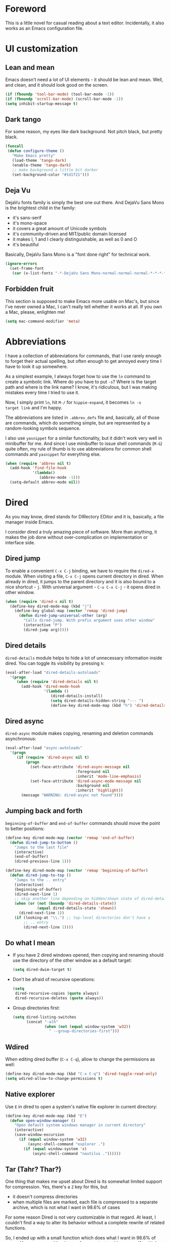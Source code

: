 #+AUTHOR: Sergei Nosov
#+EMAIL: sergei.nosov@gmail.com

* Foreword

This is a little novel for casual reading about a text editor. Incidentally, it
also works as an Emacs configuration file.

* Contents                                                   :noexport:TOC_1:
 - [[#foreword][Foreword]]
 - [[#ui-customization][UI customization]]
 - [[#abbreviations][Abbreviations]]
 - [[#dired][Dired]]
 - [[#better-buffer-names][Better buffer names]]
 - [[#a-student-has-become-a-pupil][A student has become a pupil]]
 - [[#spelling-fly][Spelling fly]]
 - [[#string-edit][String edit]]
 - [[#images-in-the-same-directory][Images in the same directory]]
 - [[#parenthesis-for-dummies][Parenthesis for Dummies]]
 - [[#programming-languages][Programming languages]]
 - [[#magit][Magit]]
 - [[#i-do][I do]]
 - [[#consult-an-authority][Consult an authority]]
 - [[#window-management][Window management]]
 - [[#field-applications][Field applications]]
 - [[#unstructured-configuration][Unstructured configuration]]

* UI customization
** Lean and mean

Emacs doesn't need a lot of UI elements - it should be lean and mean. Well, and
clean, and it should look good on the screen.

#+BEGIN_SRC emacs-lisp
  (if (fboundp 'tool-bar-mode) (tool-bar-mode -1))
  (if (fboundp 'scroll-bar-mode) (scroll-bar-mode -1))
  (setq inhibit-startup-message t)
#+END_SRC

** Dark tango

For some reason, my eyes like dark background. Not pitch black, but pretty
black.

#+BEGIN_SRC emacs-lisp
  (funcall
   (defun configure-theme ()
     "Make Emacs pretty"
     (load-theme 'tango-dark)
     (enable-theme 'tango-dark)
     ;; make background a little bit darker
     (set-background-color "#1d1f21")))
#+END_SRC

** Deja Vu

DejaVu fonts family is simply the best one out there. And DejaVu Sans Mono is
the brightest child in the family:

- it's sans-serif
- it's mono-space
- it covers a great amount of Unicode symbols
- it's community-driven and MIT/public domain licensed
- it makes l, 1 and I clearly distinguishable, as well as 0 and O
- it's beautiful

Basically, DejaVu Sans Mono is a "font done right" for technical work.

#+BEGIN_SRC emacs-lisp
  (ignore-errors
    (set-frame-font
     (car (x-list-fonts "-*-DejaVu Sans Mono-normal-normal-normal-*-*-*-*-*-*-*-iso10646-1"))))
#+END_SRC

** Forbidden fruit

This section is supposed to make Emacs more usable on Mac's, but since I've
never owned a Mac, I can't really tell whether it works at all. If you own a
Mac, please, enlighten me!

#+BEGIN_SRC emacs-lisp
  (setq mac-command-modifier 'meta)
#+END_SRC

* Abbreviations

I have a collection of abbreviations for commands, that I use rarely enough to
forget their actual spelling, but often enough to get annoyed every time I have
to look it up somewhere.

As a simplest example, I always forget how to use the =ln= command to create a
symbolic link. Where do you have to put =-s=? Where is the target path and where
is the link name? I know, it's ridiculous, but I was making mistakes every time
I tried to use it.

Now, I simply print =ln=, hit =M-/= for =hippie-expand=, it becomes =ln -s
target link= and I'm happy.

The abbreviations are listed in =.abbrev_defs= file and, basically, all of those
are commands, which do something simple, but are represented by a random-looking
symbols sequence.

I also use =yasnippet= for a similar functionality, but it didn't work very well
in minibuffer for me. And since I use minibuffer to issue shell commands (=M-&=)
quite often, my rule of thumb is to use abbreviations for common shell commands
and =yasnippet= for everything else.

#+BEGIN_SRC emacs-lisp
  (when (require 'abbrev nil t)
    (add-hook 'find-file-hook
              '(lambda()
                 (abbrev-mode -1)))
    (setq-default abbrev-mode nil))
#+END_SRC

* Dired

As you may know, dired stands for DIRectory EDitor and it is, basically, a file
manager inside Emacs.

I consider dired a truly amazing piece of software. More than anything, it makes
the job done without over-complication on implementation or interface side.

** Dired jump
To enable a convenient =C-x C-j= binding, we have to require the =dired-x=
module. When visiting a file, =C-x C-j= opens current directory in dired. When
already in dired, it jumps to the parent directory and it is also bound to a
nice shortcut - =j=. With universal argument - =C-u C-x C-j= - it opens dired in
other window.

#+BEGIN_SRC emacs-lisp
  (when (require 'dired-x nil t)
    (define-key dired-mode-map (kbd "j")
      (define-key global-map (vector 'remap 'dired-jump)
        (defun dired-jump-universal-other (arg)
          "Calls dired-jump. With prefix argument uses other window"
          (interactive "P")
          (dired-jump arg)))))
#+END_SRC

** Dired details
=dired-details= module helps to hide a lot of unnecessary information inside
dired. You can toggle its visibility by pressing =h=:

#+BEGIN_SRC emacs-lisp
  (eval-after-load "dired-details-autoloads"
    '(progn
       (when (require 'dired-details nil t)
         (add-hook 'dired-mode-hook
                   '(lambda ()
                      (dired-details-install)
                      (setq dired-details-hidden-string "--- ")
                      (define-key dired-mode-map (kbd "h") 'dired-details-toggle))))))
#+END_SRC

** Dired async
=dired-async= module makes copying, renaming and deletion commands asynchronous:

#+BEGIN_SRC emacs-lisp
  (eval-after-load "async-autoloads"
    '(progn
       (if (require 'dired-async nil t)
           (progn
             (set-face-attribute 'dired-async-message nil
                                 :foreground nil
                                 :inherit 'mode-line-emphasis)
             (set-face-attribute 'dired-async-mode-message nil
                                 :background nil
                                 :inherit 'highlight))
         (message "WARNING: dired-async not found"))))
#+END_SRC

** Jumping back and forth
=beginning-of-buffer= and =end-of-buffer= commands should move the point to
better positions:

#+BEGIN_SRC emacs-lisp
  (define-key dired-mode-map (vector 'remap 'end-of-buffer)
    (defun dired-jump-to-bottom ()
      "Jumps to the last file"
      (interactive)
      (end-of-buffer)
      (dired-previous-line 1)))

  (define-key dired-mode-map (vector 'remap 'beginning-of-buffer)
    (defun dired-jump-to-top ()
      "Jumps to the .. entry"
      (interactive)
      (beginning-of-buffer)
      (dired-next-line 1)
      ;; skip another line depending on hidden/shown state of dired-details
      (when (or (not (boundp 'dired-details-state))
                (equal dired-details-state 'shown))
        (dired-next-line 1))
      (if (looking-at "\\.") ;; top-level directories don't have a
          ;; .. entry
          (dired-next-line 1))))
#+END_SRC

** Do what I mean

- If you have 2 dired windows opened, then copying and renaming should use the
  directory of the other window as a default target:

  #+BEGIN_SRC emacs-lisp
    (setq dired-dwim-target t)
  #+END_SRC

- Don't be afraid of recursive operations:

  #+BEGIN_SRC emacs-lisp
    (setq
     dired-recursive-copies (quote always)
     dired-recursive-deletes (quote always))
  #+END_SRC

- Group directories first:

  #+BEGIN_SRC emacs-lisp
    (setq dired-listing-switches
          (concat "-alh"
                  (when (not (equal window-system 'w32))
                    " --group-directories-first")))
  #+END_SRC

** Wdired

When editing dired buffer (=C-x C-q=), allow to change the permissions as well:

#+BEGIN_SRC emacs-lisp
  (define-key dired-mode-map (kbd "C-x C-q") 'dired-toggle-read-only)
  (setq wdired-allow-to-change-permissions t)
#+END_SRC

** Native explorer

Use =E= in dired to open a system's native file explorer in current directory:

#+BEGIN_SRC emacs-lisp
  (define-key dired-mode-map (kbd "E")
    (defun open-window-manager ()
      "Open default system windows manager in current directory"
      (interactive)
      (save-window-excursion
        (if (equal window-system 'w32)
            (async-shell-command "explorer .")
          (if (equal window-system 'x)
              (async-shell-command "nautilus ."))))))
#+END_SRC

** Tar (Tahr? Thar?)

One thing that makes me upset about Dired is its somewhat limited support for
compression. Yes, there's a =Z= key for this, but

- it doesn't compress directories
- when multiple files are marked, each file is compressed to a separate archive,
  which is not what I want in 98.6% of cases

For some reason Dired is not very customizable in that regard. At least, I
couldn't find a way to alter its behavior without a complete rewrite of related
functions.

So, I ended up with a small function which does what I want in 98.6% of cases.
You press =z=, and it asks you for an output archive name. If multiple files are
marked at the moment, it will compress those into a single archive. And,
surprisingly, it works for directories, too!

If I want to untar an archive, I simply use =&= which suggests untaring as a
first guess.

#+BEGIN_SRC emacs-lisp
  (define-key dired-mode-map (kbd "z")
    (defun dired-tar-marked-files ()
      "Ask a name for a .tar.gz archive and compress the marked
  files into it. If no files are marked or a numeric prefix arg is
  given, the next ARG files are used. Just C-u means the current
  file. The prompt mentions the file(s) or the marker, as
  appropriate."
      (interactive)
      (let* ((files (dired-get-marked-files t current-prefix-arg))
             (out-name (concat
                        (if (equal (length files) 1)
                            (file-name-nondirectory (car files))
                          (file-name-base (directory-file-name (expand-file-name default-directory))))
                        ".tar.gz")))
        (async-shell-command (concat
                              "tar -czvf "
                              (dired-mark-pop-up
                               nil 'shell files
                               'read-shell-command
                               (format "Output file name for 'tar -czvf' on %s: "
                                       (dired-mark-prompt current-prefix-arg files))
                               out-name nil)
                              " "
                              (mapconcat 'identity files " "))))))
#+END_SRC
* Better buffer names

** Default uniquification

If you open several files with the same name, then a good way to distinguish
between those is to prepend parent directory names to file names. If the names
still conflict, you can add another parent directory levels, until the clash is
resolved

#+BEGIN_SRC emacs-lisp
  (when (require 'uniquify nil t)
    (setq uniquify-buffer-name-style 'forward))
#+END_SRC

** Append tramp host

For remote files, opened with TRAMP, it makes sense to append the hostname to
the buffer name.

#+BEGIN_SRC emacs-lisp
  (when (require 'tramp nil t)
    (defun append-tramp-host ()
      "Appends host name to the current buffer name for remote
  files"
      (interactive)
      (when (tramp-tramp-file-p default-directory)
        (rename-buffer
         (concat
          (replace-regexp-in-string " <.*>$" "" (or (uniquify-buffer-base-name) (buffer-name)))
          " <"
          (tramp-file-name-host
           (tramp-dissect-file-name default-directory)) ">")
         t)))

    (add-hook 'find-file-hook 'append-tramp-host)
    (add-hook 'dired-mode-hook 'append-tramp-host))
#+END_SRC

** Rename buffer

In case you have a better name for a buffer, you can always rename it by
pressing =C-x C-r=.

#+BEGIN_SRC emacs-lisp
  (global-set-key (kbd "\C-x\C-r") 'rename-buffer)
#+END_SRC

* A student has become a pupil

There's a couple of alternatives to the built-in functions of Emacs, that try to
be smarter about what they do, while closely maintaining the original intent and
implementation.

** Searching

If you select a region, that entirely lies on a single line, then incremental
searching (=C-s= and =C-r=) will use it as an initial value and make a first
jump. The common way I use it is:

- mark a word or a longer unit with =er/expand-region= (=C-==)
- press =C-s= or =C-r= to jump to the next or previous occurrence

#+BEGIN_SRC emacs-lisp
  (defmacro smart-isearch (direction)
    `(defun ,(intern (format "smart-isearch-%s" direction)) (&optional regexp-p no-recursive-edit)
       "If region is active and non empty, use it for searching and
    make first jump. Otherwise, behave like original function."
       (interactive "P\np")
       (let ((smart-p (and
                       (region-active-p)
                       (< (region-beginning) (region-end))
                       (= (- (line-number-at-pos (region-end))
                             (line-number-at-pos (region-beginning))) 0)
                       )))
         (when smart-p
           (kill-ring-save (region-beginning) (region-end)))

         (,(intern (format "isearch-%s" direction)) regexp-p no-recursive-edit)

         (when smart-p
           (isearch-yank-kill)
           (,(intern (format "isearch-repeat-%s" direction)))))))
  (define-key global-map [remap isearch-forward]  (smart-isearch forward))
  (define-key global-map [remap isearch-backward] (smart-isearch backward))
#+END_SRC

Similarly, =occur= (=M-s o=) will use the selected region, if any, without
prompting. By the way, you can press =M-s o= during incremental search to
call =occur= for the current search string.

#+BEGIN_SRC emacs-lisp
  (define-key global-map [remap occur]
    (defun smart-occur (arg)
      (interactive "P")
      (if (region-active-p)
          (occur (buffer-substring-no-properties (region-beginning) (region-end)) arg)
        (call-interactively 'occur))))
#+END_SRC

I got used to the convention of =C-x C-q= being a toggle between writable and
read-only buffer states. It's better for occur mode to follow this convention.

#+BEGIN_SRC emacs-lisp
  (define-key occur-mode-map "\C-x\C-q" 'occur-edit-mode)
  (define-key occur-edit-mode-map "\C-x\C-q" 'occur-cease-edit)
#+END_SRC

** Beginning of line

When jumping to the beginning of line, more often than not you actually want to
jump to the first non-whitespace character. So, the default behavior of
=beginning-of-line= (=C-a=) is remapped to =back-to-indentation=. In case you
actually wanted to go to the very beginning of the line, you should hit =C-a=
one more time.

#+BEGIN_SRC emacs-lisp
  (define-key global-map [remap move-beginning-of-line]
    (defun smart-beginning-of-line ()
      "Move point to first non-whitespace character or beginning-of-line.

    Move point to the first non-whitespace character on this line.
    If point was already at that position, move point to beginning of line."
      (interactive)
      (let ((oldpos (point)))
        (back-to-indentation)
        (and (= oldpos (point))
             (beginning-of-line)))))
#+END_SRC

** Free advice

It is so natural and convenient for the just yanked region to be properly
indented, that I got used to this functionality even before I turned it on. On
the rare occasions you can use universal argument to suppress auto indentation.

#+BEGIN_SRC emacs-lisp
  (defadvice insert-for-yank-1 (after indent-region activate)
    "Indent yanked region in certain modes, C-u prefix to disable"
    (if (and (not current-prefix-arg)
             (member major-mode '(sh-mode
                                  emacs-lisp-mode lisp-mode
                                  c-mode c++-mode objc-mode d-mode java-mode cuda-mode
                                  LaTeX-mode TeX-mode
                                  xml-mode html-mode css-mode)))
        (indent-region (region-beginning) (region-end) nil)))
#+END_SRC

* Spelling fly

Can't tell it for sure, but I suspect that even the brightest spelling bee
champions hit the wrong button once in a while. So, it's good to have an
automated spell-checking in every text buffer you edit.

It would be an overkill for editing source code, since everybody loves
identifiers like "src", "lhs", "rhs", "ptr", "uniq", "img", "gl", "qq" and a
gazillion of other pretty names. But, for that, we have a =flyspell-prog-mode=
which checks spelling only in strings and comments.

By default, only words under the cursor are checked for correctness. So, if you
want to spell check the whole buffer (or region), hit =C-x M-$=. When the cursor
is under the red-highlighted word, you can press =M-$= to look for alternative
spellings. To go to the next error, hit "C-,". To auto-correct the next word,
hit =C-.=.

I edit texts in both Russian and English and I have to spell-check both of the
languages. To toggle between those dictionaries I use =C-c M-$=. If you want to
toggle (cycle, actually) between (through) other languages, you can customize
the =ispell-common-dictionaries= variable.

#+BEGIN_SRC emacs-lisp
  (when (require 'flyspell nil t)
    (add-hook 'text-mode-hook 'flyspell-mode)
    (add-hook 'prog-mode-hook 'flyspell-prog-mode)

    (defcustom ispell-common-dictionaries
      '("en" "ru")
      "List of dictionaries for common use")

    (setq ispell-dictionary (car ispell-common-dictionaries))

    (define-key flyspell-mode-map (kbd "C-c M-$")
      (defun ispell-next-dictionary()
        "Cycle through dictionaries in `ispell-common-dictionaries'"
        (interactive)
        (let* ((dic ispell-current-dictionary)
               (next (cadr (member dic ispell-common-dictionaries)))
               (change (if next next (car ispell-common-dictionaries))))
          (ispell-change-dictionary change))))

    (define-key flyspell-mode-map (kbd "C-x M-$")
      (defun flyspell-buffer-or-region ()
        (interactive)
        (if (region-active-p)
            (flyspell-region (region-beginning) (region-end))
          (flyspell-buffer)))))
#+END_SRC
* String edit

It is frustratingly difficult to follow special characters and sequences in
strings. Especially, in regular expressions, where you have 2 levels deep
languages hierarchy. This leads to strings, like, =\\\\= (4 backslashes) for
matching a =\= (single backslash).

With string-edit mode you can press =C-c e= to edit a string at point without
escape sequences, breaking one level of nesting.

To finish editing, press =C-c C-c=. To abort, press =C-c C-k=.

#+BEGIN_SRC emacs-lisp
  (eval-after-load "string-edit-autoloads"
    '(progn
       (if (require 'string-edit nil t)
           (progn
             (global-set-key "\C-ce" 'string-edit-at-point)
             (define-key string-edit-mode-map (vector 'remap 'kill-this-buffer) 'string-edit-abort))
         (message "WARNING: string-edit not found"))))
#+END_SRC

As a side note, for the particular case of editing regular expressions, you can
also use the command =M-x re-builder= to interactively construct highly
sophisticated expressions.

* Images in the same directory

When you want to look through the images in a directory, it is convenient to
visit next and previous images with shortcuts - =n= and =p=. This functionality
is built-in since Emacs 24.4, but until I switch, I need special functions for
that. Note, that those functions only traverse images with the same extension as
the current one.

#+BEGIN_SRC emacs-lisp
  (when (require 'image-mode nil t)
    (define-key image-mode-map "n"
      (defun next-image (arg)
        "Visit the next arg'th image in the same directory of the
  same type."
        (interactive "P")
        (unless (and (buffer-file-name) (eq major-mode 'image-mode))
          (error "Not visiting a file in image mode"))
        (let* ((files   (directory-files
                         (file-name-directory (buffer-file-name)) nil
                         (file-name-extension (buffer-file-name)) ))
               (len     (length files))
               (this    (file-name-nondirectory (buffer-file-name)))
               (idx     0)
               (dir     (file-name-directory (buffer-file-name))))
          (dolist (file files)
            (if (not (string= this file))
                (setq idx  (1+ idx))
              (setq idx
                    (mod (+ idx (if arg arg 1)) len))
              (kill-this-buffer) ;; we don't want to have a thousand image
              ;; buffers around
              (find-file (concat dir (elt files idx))))))))

    (define-key image-mode-map "p"
      (defun previous-image (arg)
        "Visit previous image. See `next-image'"
        (interactive "P")
        (next-image (if arg (- arg) -1)))))
#+END_SRC

* Parenthesis for Dummies

I'm kind of ashamed to be the author of =dummyparens= mode. But I tried not to
be one really hard.

The thing is, I wanted a really simple auto-pairing functionality with only 2
requirements:

- after I press =(=, =[=, " or ={= it should behave like if I pressed the key of
  the corresponding closing pair immediately
- if the region is selected, when I press an opening symbol, it should be
  wrapped

Simple as that. Easiest thing in the world. But not only I didn't find a
built-in solution for that, I didn't find a decent solution at all!

The first option was, obviously, =electric-pair=. It's built-in and
lightweight - great. But for some reason it doesn't insert the closing pair if
the following character is non-whitespace. It also doesn't support wrapping.

The next promising candidate was =autopair= supporting both auto-pairing and
wrapping. It was "almost there", but there were 2 reasons why I couldn't live
with it:

- It uses =insert= function to insert symbols and, generally speaking, it is not
  quite correct to do so. Like, for example, =cc-mode= has it's own binding for
  opening parenthesis - =c-electric-paren=, which sometimes indents the current
  line among other things. So, if you're using =autopair=, you're losing this
  behavior.
- And, kind of a follow-up, =autopair= was doing a lot of fancy stuff
  out-of-the-box and I constantly had to fight my way through to make it as
  unobtrusive as possible. And still, I kept encountering corner cases, when it
  tried to be smarter than it should.

Probably, after fighting long enough, I could make =autopair= work as I wanted
it to. But why fight so hard, if I knew I could implement the desired
functionality with much smaller effort?

Before I went on with =dummyparens=, my last try was =smartparens=. The
description was thoughtful and sensible. But when I tried it... The thing
actually puts an overlay on braces, has some notion of state and prints messages
to the echo area - and all of this for a pair of braces.

It was the point when I exclaimed "That does it! I'm writing my own auto-pairing
mode! With blackjack and wrapping!"

The key moments of the mode are:
- It's under 100 lines of code.
- When you press an opening pair key, it issues the exact same command as if the
  mode was off. Then it "presses" the closing pair key (i.e. issues the exact
  same command as if the mode was off)
- If the region is selected - it is wrapped.
- Optionally, it runs a "post-handler" hook, which can be any function you want.
  Personally, I have a single hook, enabled for curly braces (={=). It indents
  the just wrapped region - very convenient for the C-family languages.

I could easily fit these 100 lines of code in the configuration file. But I want
to believe, that I'm not mad. That somebody else might find this functionality
useful as well.

#+BEGIN_SRC emacs-lisp
  (eval-after-load "dummyparens-autoloads"
    '(progn
       (if (require 'dummyparens nil t)
           (global-dummyparens-mode)
         (message "WARNING: dummyparens not found"))))
#+END_SRC

For the opposite functionality - removing parenthesis in pair - I use the
=C-S-h= binding, backed by the =paredit= mode. It has far more features and,
actually, provides a somewhat revolutionary way to edit Abstract Syntax Trees
(AST) directly. But I don't write a lot of Lisp and I even don't write a lot of
HTML. So, I don't have a strong need for that kind of editing power.

#+BEGIN_SRC emacs-lisp
  (eval-after-load "paredit-autoloads"
    '(progn
       (when (require 'paredit nil t)
         (global-set-key (kbd "C-S-h") 'paredit-splice-sexp))))
#+END_SRC

* Programming languages
** Compile

All I really need for programming is =C-c C-c= to issue =compile= command and
being able to jump to the line with the error from the compilation buffer.

The only nifty trick I find particularly useful is to make =compile-command=
variable buffer-local. After that each buffer will remember what compilation
command was issued from it and suggest it on the successive call.

This replaces all the "project management" nonsense for me. It's incredibly
flexible, convenient and simple at the same time. Truly, great stuff.

#+BEGIN_SRC emacs-lisp
  (when (require 'compile nil t)
    (make-variable-buffer-local 'compile-command)

    ;; those patterns are used by dmd compiler
    (setq compilation-error-regexp-alist
          (append '(("^\\(.*?\\)(\\([0-9]+\\)): Warning:" 1 2 nil 1)
                    ("^\\(.*?\\)(\\([0-9]+\\)): Error:" 1 2 nil 2))
                  compilation-error-regexp-alist)))
#+END_SRC

** Python

Probably, the most prominent package for Python development is =elpy=. At least
it was, when I checked last time. It has all the "cool kids" features:
auto-completion, refactoring, documentation access, etc.

Personally, I don't find those features to be a big deal. So, when =elpy=
explicitly refused to work on a remote python script, I removed it without
second thought.

I also don't really need a shell (or REPL), since I'm not used to interpreters.
But if I'm to pick one for Python, it will, obviously, be =ipython=.

#+BEGIN_SRC emacs-lisp
  (when (require 'python nil t)
    (if (executable-find "ipython")
        (setq
         python-shell-interpreter "ipython"
         python-shell-prompt-regexp "In \\[[0-9]+\\]: "
         python-shell-prompt-output-regexp "Out\\[[0-9]+\\]: "))

    (add-hook 'python-mode-hook
              '(lambda ()
                 (define-key python-mode-map (kbd "\C-c\C-c") 'compile)
                 (define-key python-mode-map (kbd "\C-c\C-e") 'python-shell-send-buffer))))
#+END_SRC

** Markdown

In my opinion, =markdown-mode= is somewhat overwhelming in its functionality. It
binds too many combinations to the extent when it starts to feel obtrusive.

If I were to implement a Markdown mode, I would try to mimic it as closely to
=org-mode= as possible. But, apparently, =markdown-mode= authors have another
point of view, so the mode is different in almost everything it does.

So, the only things, that I actually use in this mode is syntax highlighting and
a =markdown-export= function (=C-c C-e=).

#+BEGIN_SRC emacs-lisp
  (eval-after-load "markdown-mode-autoloads"
    '(progn
       (if (require 'markdown-mode nil t)
           (progn
             (setq auto-mode-alist (cons '("\\.md" . markdown-mode) auto-mode-alist))

             (define-key markdown-mode-map (kbd "M-p") nil)
             (define-key markdown-mode-map (kbd "M-n") nil)
             (define-key markdown-mode-map (kbd "\C-c\C-c") nil)
             (define-key markdown-mode-map (kbd "\C-c\C-e") 'markdown-export))
         (message "WARNING: markdown-mode not found"))))
#+END_SRC

** D

The only unusual thing about this mode is that it alters the default syntax
indentation. It lines up the dots in situations, like

#+BEGIN_SRC d
  foreach (file; dirPath.expandTilde()
                        .buildNormalizedPath()
                        .dirEntries(SpanMode.shallow)()
#+END_SRC

There's kind of a funny story around this functionality. Somebody asked a
[[https://stackoverflow.com/questions/25797945/adjusting-alignment-rules-for-ucfs-chains-in-d][question]] on StackOverflow about how you can achieve this. I got interested and
started to dig.

Surprisingly, there was a built-in function for that, called
=c-lineup-cascaded-calls=, so you all you had to do is to put it in the right
place. But where is that place?

Turns out there's a =c-offsets-alist= variable, which contains the indentation
rules in the following format: =(<applicable place> . <rule>)=. Here,
=<applicable place>= stands for a keyword understood by the C indentation
engine, like =statement-cont= (continuation of the statement).

So far, so good. The =statement-cont= keyword worked like a charm. But it didn't
work for the particular case from the question. Apparently, there was some other
keyword for that place and I had to find out what it was.

After a long trial and error session, I found out there's a variable
=c-echo-syntactic-information-p=. One can set it to =t= and on every indentation
call after that, the information about current position will be displayed in the
echo area.

The keyword I was looking for turned out to be =arglist-cont-nonempty=.

But it was only a half of the problem. The =c-lineup-cascaded-calls= function
didn't work in some important cases:

- when function calls didn't have any parenthesis (which are optional in D)
- when calling a function with compile-time parameters, e.g.
  =func!(compiletime)(runtime)=

I posted a dirty rewrite of =c-lineup-cascaded-calls= to the StackOverflow
answer and it went right down to the =d-mode= repository, so I had to enable it
in my setup. Not that I find this indentation strategy particularly useful, but
I don't feel like dropping it after putting so much effort into it.

#+BEGIN_SRC emacs-lisp
  (eval-after-load "d-mode-autoloads"
    '(progn
       (when (require 'd-mode nil t)
         (when (fboundp 'd-lineup-cascaded-calls)
           (add-hook 'd-mode-hook
                     '(lambda ()
                        (add-to-list 'c-offsets-alist '(arglist-cont-nonempty . d-lineup-cascaded-calls))
                        (add-to-list 'c-offsets-alist '(statement-cont . d-lineup-cascaded-calls)))))
         (setq auto-mode-alist
               (append '(("\\.d\\'" . d-mode)
                         ("\\.di\\'" . d-mode))
                       auto-mode-alist)))))
#+END_SRC

** Misc

Nothing special, really.

*** YAML

#+BEGIN_SRC emacs-lisp
  (eval-after-load "yaml-mode-autoloads"
    '(progn
       (if (require 'yaml-mode nil t)
           (add-to-list 'auto-mode-alist '("\\.yml$" . yaml-mode))
         (message "WARNING: yaml-mode not found"))))
#+END_SRC

*** CMake

#+BEGIN_SRC emacs-lisp
  (eval-after-load "cmake-mode-autoloads"
    '(progn
       (when (require 'cmake-mode nil t)
         (setq auto-mode-alist
               (append '(("CMakeLists\\.txt\\'" . cmake-mode)
                         ("CMakeCache\\.txt\\'" . cmake-mode)
                         ("\\.cmake\\'" . cmake-mode))
                       auto-mode-alist)))))
#+END_SRC

*** DOS

#+BEGIN_SRC emacs-lisp
  (eval-after-load "dos-autoloads"
    '(progn
       (when (require 'dos nil t)
         (setq auto-mode-alist
               (append '(("\\.cmd\\'" . dos-mode)
                         ("\\.bat\\'" . dos-mode))
                       auto-mode-alist)))))
#+END_SRC

* Magit

There's not enough words in any human language to describe the brilliance of
=magit=. So, let's simply take a minute and think about cosmic order of things
in silence.

#+BEGIN_SRC emacs-lisp
  (eval-after-load "magit-autoloads"
    '(progn
       (if (require 'magit nil t)
           (progn
             (require 'gitignore-mode nil t)
             (require 'gitconfig-mode nil t)
             (require 'gitattributes-mode nil t)

             (setq
              magit-revert-item-confirm nil
              magit-diff-refine-hunk t)

             (set-face-attribute 'magit-item-highlight nil
                                 :background "black")

             (global-set-key (kbd "\C-c m")      'magit-status)
             (global-set-key (kbd "\C-c RET")    'magit-status))
         (message "WARNING: magit not found"))))
#+END_SRC

* I do

As software evolution goes, certain designs tend to become some kind of a
standard. They turn out to be such a huge success, that, basically, everybody
employ it. And when sometimes you see a different solution - you feel awkward,
at least.

Like, for example, it's not that easy to find a modern widespread editor without
"tabs", i.e. some kind of bookmarks at the top for different files. Also, every
desktop browser, that I know of, uses this "tabs" design to allow switching
among different pages.

Emacs windows and buffers system serves the same purpose as this "tabs" design.
And the more I used it, the more I realized, that it was a way better design for
what it does.

But I was feeling awkward using it. And =ido= made this awkwardness feel really
pleasant. Now I'll give it away only when you pry it from my cold, dead hands.

For me, it works great as-is with flexible matching enabled. Personally, I don't
see the point of =ido-flx= and relatives. I really don't get what problems those
packages are trying to solve. Also, I like the vanilla "horizontal" ido more,
not the "vertical" modification.

So, the only interesting thing I can tell about my =ido= setup is that buffer
switching is bound to =C-TAB=. The idea came to me from desktop browsers. One
thing about it - it's a shorter and easier alternative to =C-x b=. And the other
thing, which was a nice surprise to me, but may be a controversy to others - it
is not representable by an ASCII sequence, so it won't work in a terminal.

You may ask why is this a good thing? Because if I use terminal, I use it inside
Emacs via =ansi-term= most of the time. If the sequence would've been ASCII one,
then it would be sent to terminal and Emacs command wouldn't be executed.

=C-x b= (which is an ASCII sequence) also works in =term=, because =C-x= is
handled specially in =term-mode=. But it's not as convenient as =C-TAB=.

#+BEGIN_SRC emacs-lisp
  (when (require 'ido nil t)
    (ido-mode 1)
    (setq ido-enable-flex-matching t)
    (global-set-key [C-tab] 'ido-switch-buffer))
#+END_SRC

There are some modes, like, =ido-ubiquitous=, which enable =ido= in almost every
"completing situation". But I find that =ido= doesn't really shine in a lot of
other situations, so I prefer using it only for buffers, files and =M-x=
completions. For the latter I use =smex=, because it does it right.

#+BEGIN_SRC emacs-lisp
  (eval-after-load "smex-autoloads"
    '(progn
       (if (require 'smex nil t)
           (progn
             (smex-initialize)
             (global-set-key (kbd "M-x") 'smex))
         (message "WARNING: smex not found"))))
#+END_SRC

Not many people know it, but the trend to add "i"s to words to make them look
iCool was popular in Emacs long before Apple has come about. Behold another
precedent: Ibuffer. Honestly, I don't use it much, but it's really nice to have
when you need it.

#+BEGIN_SRC emacs-lisp
  (when (require 'ibuffer nil t)
    ;; ibuffer groups
    (setq ibuffer-saved-filter-groups
          (quote (("default"
                   ("org"  (mode . org-mode))
                   ("dired" (mode . dired-mode))
                   ("D" (mode . d-mode))
                   ("C/C++" (or
                             (mode . cc-mode)
                             (mode . c-mode)
                             (mode . c++-mode)))
                   ("magit" (name . "^\\*magit"))
                   ("Markdown" (mode . markdown-mode))
                   ("emacs" (name . "^\\*Messages\\*$"))
                   ("shell commands" (name . "^\\*.*Shell Command\\*"))))))
    (add-hook 'ibuffer-mode-hook
              (lambda ()
                (ibuffer-switch-to-saved-filter-groups "default")))

    (global-set-key (kbd "\C-x \C-b") 'ibuffer))
#+END_SRC

* Consult an authority

Googling today became so common, that the corresponding word became an official
English word according to the Oxford dictionary. Now, we take it to another
level, and add an Emacs keybinding to google even faster!

If the region is selected, when you press =C-c g=, it will google it. Otherwise,
it will query for the text to be googled.

Similarly, you can use =C-c l= to lingvo something (translate from Russian to
English or vice versa) and =C-c u= to Urban Dictionary something.

#+BEGIN_SRC emacs-lisp
  (defmacro url-do-it (backend-name query-beginning docstring)
    `(defun ,(intern (format "%s-it" (mapconcat 'identity (split-string (downcase backend-name)) "-"))) ()
       ,(format "%s the selected region if any, display a query prompt otherwise" docstring)
       (interactive)
       (browse-url
        (concat
         ,query-beginning
         (url-hexify-string (if mark-active
                                (buffer-substring (region-beginning) (region-end))
                              (read-string (concat ,backend-name ": "))))))))

  (global-set-key (kbd "\C-cg") (url-do-it "Google" "http://www.google.com/search?ie=utf-8&oe=utf-8&q=" "Google"))
  (global-set-key (kbd "\C-cl") (url-do-it "Lingvo" "http://lingvopro.abbyyonline.com/en/Translate/en-ru/" "Translate (using Lingvo)"))
  (global-set-key (kbd "\C-cu") (url-do-it "Urban Dictionary" "http://www.urbandictionary.com/define.php?term=" "Find a definition in Urban Dictionary for"))
#+END_SRC

* Window management

For some reason, Emacs has at least 4 different bindings to provide a prefix
argument to a function:
1. =C-u <argument> <command>=
2. =C-<argument> <command>=
3. =M-<argument> <command>=
4. =C-M-<argument> <command>=

I can more or less understand why you need an alternative to the first option.
But why do you need all 2-3-4, which are about the same? Especially, given those
bindings are quite good bindings - brief and convenient. Something you have a
shortage of in Emacs.

So, it's obvious, we should bind 2 of those to something else. We only have to
find an appropriate functionality. And the =window-numbering= mode author has a
brilliant idea for third option rebinding.

My only way of windows switching was to use the =C-x o= binding, which works
fine, when you have only 2 windows. Admittedly, it is the case for me 95% of the
time. I was struggling during the last 5% of the time, but thought, that it's
something I can live with.

And then I came across the =window-numbering= mode which made a lot of sense to
me. Using =M-<number>= to switch between windows is a perfect crime.

At first, I didn't use it that much, because of the habit. But every time I was
in the "5% zone" I immediately remembered about this mode and used it happily.
Now, having this mode around for quite some time already, I find myself using it
more and more often. 95/5 became more like 60/40 over time. And I think it's not
an end.

In fact, this mode makes so much sense to me, that when I advertise Emacs to
others, I present =window-numbering= way of windows switching as the default
one. And I didn't yet see anybody to have any issues with that.

The last thing I should say about is that =M-0= takes you to minibuffer by
default, which is also very handy.

A very nice mode.

#+BEGIN_SRC emacs-lisp
  (eval-after-load "window-numbering-autoloads"
    '(progn
       (if (require 'window-numbering nil t)
           (progn
             (window-numbering-mode 1)
             (add-hook 'minibuffer-setup-hook
                       'window-numbering-update))
         (message "WARNING: window-numbering-mode not found"))))
#+END_SRC

* Field applications
** Field of view to focal length

There was a period of my work, when I was implementing a computer vision
algorithm. To test and improve it, I had to generate a 3D scene and experiment
with different camera positions and fields of view. For example, I had to figure
out something like: "Do we get a good quality if we use four 55 degrees cameras
and place them like that?"

After I generate the images of a 3D scene, I have to process those. And as you
may know, for a computer vision application, the most common representation of
the camera intrinsic parameters is /camera matrix/. It's a 3x3 matrix of the
following form:

| fx |  0 | px |
|  0 | fy | py |
|  0 |  0 | 1  |

where fx and fy are the /focal lengths/ in x and y dimensions.

Focal length can be unambiguously evaluated given the field-of-view of the
camera: focal = tan^{-1}(fov / 2). Of course, you can make a conversion in
the opposite direction: fov = 2 atan(focal^{-1}).

This is not quantum physics, by all means. But I used this formulas rare enough,
that I needed to look them up every time, and often enough to be annoyed by this
every time. Add to the annoyance, that after you find the formula, you have to
perform something like 5 operations in =calc= to evaluate it (including
conversion from degrees to radians).

And at some point it struck me, that I'm using Emacs, whose primary goal is to
allow me to build the best working environment just for me. Just for me, you
know? It's not that some guy or a big company is sitting somewhere trying to
think of everything I might need. It cannot ever work like that. Because how
should they know that I need those formulas? If I was working in some other
place - I wouldn't need those formulas. Or, more likely, I would need some other
formulas.

And maybe not even formulas, but something else. Like, just now, while I was
writing this, a colleague of mine asked me "How you can take 2 videos and stack
them vertically?". I wrote =ffmpeg-top-bottom= and hit =M-/=, which gave me the
command from my =.abbrev_defs= file and I sent it to her.

She remembered, that I had already sent her this command before, but she
couldn't find it anywhere. I smiled about it and told her that she can ask me as
many times as needed, because I always have it in one place.

Anyway, that time I was thinking of focal lengths was the time when I really
appreciated the "extensibility" part of Emacs. So, I've put the following
functions to my init file and moved on enlightened. From that moment, when I
need a conversion I just write something like =(fov2focal (deg2rad 55))= and hit
=C-x C-e=. Voila!

#+BEGIN_SRC emacs-lisp
  (defun deg2rad (x)
    "Converts degrees to radians"
    (/ (* x float-pi) 180.0))

  (defun rad2deg (x)
    "Converts radians to degrees"
    (/ (* x 180.0) float-pi))

  (defun fov2focal (fov)
    "Evaluates dimensionless focal length given fov in radians"
    (/ 1.0 (tan (/ fov 2.0))))

  (defun focal2fov (focal)
    "Evaluates fov in radians given dimensionless focal length"
    (* 2.0 (atan (/ 1.0 focal))))
#+END_SRC

* Unstructured configuration

Right now this section is simply a copy-paste of my old configuration. I
gradually move things from this section to separate ones.

#+BEGIN_SRC emacs-lisp
  ;; ------------------------------------------------------------
  ;; BUILT-IN DEPENDENCIES

  ;; for zap-up-to-char
  (require 'misc)

  ;; for git-grep command
  (require 'vc-git)
  (require 'grep)

  ;; hippie-expand
  (require 'hippie-exp)

  ;; ------------------------------------------------------------
  ;; PER-PACKAGE CONFIGURATION

  (eval-after-load "auto-complete-autoloads"
    '(progn
       (when (require 'auto-complete nil t)
         (require 'auto-complete-config)

         (defun ac-expand-no-next ()
           "Try expand, and if expanded twice, complete."
           (interactive)
           (unless (ac-expand-common)
             (let ((string (ac-selected-candidate)))
               (when string
                 (if (equal ac-prefix string)
                     (ac-complete)
                   (ac-expand-string string (eq last-command this-command))
                   ;; Do reposition if menu at long line
                   (if (and (> (popup-direction ac-menu) 0)
                            (ac-menu-at-wrapper-line-p))
                       (ac-reposition))
                   (setq ac-show-menu t)
                   string)))))

         (ac-flyspell-workaround)
         (setq-default ac-use-comphist nil)
         (define-key ac-completing-map [tab] 'ac-expand-no-next)
                                          ;(define-key ac-completing-map "\r" nil)

         (defun ac-yasnippet-candidates-sorted-by-length ()
           "Sorts yasnippet candidates by length."
           (sort (ac-yasnippet-candidates) '(lambda (l r) (< (length l) (length r)))))

         (ac-define-source yasnippet
           '((depends yasnippet)
             (candidates . ac-yasnippet-candidates-sorted-by-length)
             (action . yas-expand)
             (candidate-face . ac-yasnippet-candidate-face)
             (selection-face . ac-yasnippet-selection-face)
             (symbol . "a")))

         (add-hook 'emacs-lisp-mode-hook
                   '(lambda ()
                      (auto-complete-mode t)
                      (setq ac-sources '(
                                         ac-source-yasnippet
                                         ac-source-features
                                         ac-source-functions
                                         ac-source-variables
                                         ac-source-symbols
                                         ac-source-words-in-same-mode-buffers
                                         ))))

         (when (and (require 'ac-dcd nil t) (require 'd-mode nil t))
           (if (and (executable-find ac-dcd-server-executable)
                    (executable-find ac-dcd-executable))
               (progn
                 (add-hook 'd-mode-hook
                           '(lambda ()
                              (auto-complete-mode t)
                              (ac-dcd-maybe-start-server)
                              (setq ac-sources '(
                                                 ac-source-yasnippet
                                                 ac-source-dcd
                                                 ac-source-words-in-same-mode-buffers
                                                 ))))
                 (define-key d-mode-map [remap find-tag]     'ac-dcd-goto-definition)
                 (define-key d-mode-map [remap pop-tag-mark] 'ac-dcd-goto-def-pop-marker)
                 (define-key d-mode-map (kbd "M-?")          'ac-dcd-show-ddoc-with-buffer)
                 (define-key d-mode-map (kbd "C-c i")        'ac-dcd-add-imports))
             (message "WARNING: dcd-server not found"))))))

  (eval-after-load "org-autoloads"
    '(progn
       (when (require 'org nil t)
         ;; enable python execution in org-mode
         (require 'ob-python)
         (require 'ob-R)

         (defun conditional-org-reveal-export-to-html ()
           (save-excursion
             (beginning-of-buffer)
             (when (search-forward "#+REVEAL" nil nil)
               (org-reveal-export-to-html))))

         (add-hook 'org-ctrl-c-ctrl-c-final-hook
                   'conditional-org-reveal-export-to-html))))

  (eval-after-load "org-toc-autoloads"
    '(progn
       (if (require 'org-toc nil t)
           (add-hook 'org-mode-hook 'org-toc-enable)
         (message "WARNING: org-toc not found"))))

  (eval-after-load "unfill-autoloads"
    '(progn
       (if (require 'unfill nil t)
           (define-key global-map [remap fill-paragraph]
             (defun fill-paragraph-dispatch (arg)
               "Fill or unfill paragraph"
               (interactive "P")
               (if arg
                   (if (region-active-p)
                       (unfill-region (region-beginning) (region-end))
                     (unfill-paragraph))
                 (fill-paragraph 'nil 't))))
         (message "WARNING: unfill not found"))))

  ;; expand-region
  (eval-after-load "expand-region-autoloads"
    '(progn
       (when (require 'expand-region nil t)
         (add-hook 'text-mode-hook
                   '(lambda ()
                      (setq-local er/try-expand-list
                                  (remove 'er/mark-method-call er/try-expand-list))))

         (global-set-key (kbd "C-=") 'er/expand-region)
         (setq expand-region-fast-keys-enabled nil))))

  ;; multiple cursors
  (eval-after-load "multiple-cursors-autoloads"
    '(progn
       (when (require 'multiple-cursors nil t)
         (defun mc/mark-all-dispatch ()
           "- add a fake cursor at current position

  - call mc/edit-lines if multiple lines are marked

  - call mc/mark-all-like-this if marked region is on a single line"
           (interactive)
           (cond
            ((not (region-active-p))
             (mc/create-fake-cursor-at-point)
             (mc/maybe-multiple-cursors-mode))
            ((> (- (line-number-at-pos (region-end))
                   (line-number-at-pos (region-beginning))) 0)
             (mc/edit-lines))
            (t
             (mc/mark-all-like-this))))

         (defun mc/align ()
           "Aligns all the cursor vertically."
           (interactive)
           (let ((max-column 0)
                 (cursors-column '()))
             (mc/for-each-cursor-ordered
              (mc/save-excursion
               (goto-char (overlay-start cursor))
               (let ((cur (current-column)))
                 (setq cursors-column (append cursors-column (list cur)))
                 (setq max-column (if (< max-column cur) cur max-column)))))

             (defun mc--align-insert-times ()
               (interactive)
               (dotimes (_ times)
                 (insert " ")))

             (mc/for-each-cursor-ordered
              (let ((times (- max-column (car cursors-column))))
                (mc/execute-command-for-fake-cursor 'mc--align-insert-times cursor))
              (setq cursors-column (cdr cursors-column)))))

         (setq mc/list-file "~/.mc-lists.el")
         (load mc/list-file t) ;; load, but no errors if it does not exist yet please

         (global-set-key (kbd "C->")  'mc/mark-next-like-this)
         (global-set-key (kbd "C-<")  'mc/mark-previous-like-this)

         (global-set-key (kbd "M-@") 'mc/mark-all-dispatch)
         (global-set-key (kbd "M-#") 'mc/insert-numbers)
         (global-set-key (kbd "M-'") 'mc/align))))

  ;; browse-kill-ring
  (eval-after-load "browse-kill-ring-autoloads"
    '(progn
       (when (require 'browse-kill-ring nil t)
         (global-set-key (kbd "C-x C-y") 'browse-kill-ring)
         (define-key browse-kill-ring-mode-map (kbd "C-c C-k") 'browse-kill-ring-quit)
         (define-key browse-kill-ring-mode-map (kbd "C-x C-k") 'browse-kill-ring-quit)
         (define-key browse-kill-ring-mode-map (kbd "C-x k") 'browse-kill-ring-quit)
         (setq browse-kill-ring-quit-action 'save-and-restore))))

  ;; wgrep
  (eval-after-load "wgrep-autoloads"
    '(progn
       (when (require 'wgrep nil t)
         (setq wgrep-enable-key "\C-x\C-q")
         (add-hook 'grep-mode-hook
                   '(lambda ()
                      (define-key grep-mode-map "\C-c\C-c"
                        'wgrep-save-all-buffers))))))

  (eval-after-load "yasnippet-autoloads"
    '(progn
       (if (require 'yasnippet nil t)
           (progn
             (let ((yas-dir "~/.yasnippets"))
               (when (file-exists-p yas-dir)
                 (setq yas-snippet-dirs (list yas-dir))))
             (yas-global-mode 1))
         (message "WARNING: yasnippet not found"))))

  ;; ox-reveal
  ;; export .org files as reveal.js presentations (https://github.com/hakimel/reveal.js/)
  (require 'ox-reveal nil t)

  (when (require 'ert nil t)
    (define-key ert-results-mode-map "g"
      'ert-results-rerun-all-tests))

  ;; ------------------------------------------------------------
  ;; DEFUNS

  (defun increment-decimal-number-at-point (&optional arg)
    "Increment the number at point by `arg'."
    (interactive "p*")
    (save-excursion
      (save-match-data
        (let (inc-by field-width answer)
          (setq inc-by (if arg arg 1))
          (skip-chars-backward "0123456789")
          (when (re-search-forward "[0-9]+" nil t)
            (setq field-width (- (match-end 0) (match-beginning 0)))
            (setq answer (+ (string-to-number (match-string 0) 10) inc-by))
            (when (< answer 0)
              (setq answer (+ (expt 10 field-width) answer)))
            (replace-match (format (concat "%0" (int-to-string field-width) "d")
                                   answer)))))))

  (defun parent-directory (dir)
    "Returns parent directory of dir"
    (when dir
      (file-name-directory (directory-file-name (expand-file-name dir)))))

  (defun search-file-up (name &optional path)
    "Searches for file `name' in parent directories recursively"
    (let* ((file-name (concat path name))
           (parent (parent-directory path))
           (path (or path default-directory)))
      (cond
       ((file-exists-p file-name) file-name)
       ((string= parent path) nil)
       (t (search-file-up name parent)))))

  (defun add-sudo-to-filename (filename)
    "Adds sudo proxy to filename for use with TRAMP.

  Works for both local and remote hosts (>=23.4). The syntax used
  for remote hosts follows the pattern
  '/ssh:you@remotehost|sudo:remotehost:/path/to/file'. Some people
  say, that you may need to call smth like
  `(set-default 'tramp-default-proxies-alist (quote ((\".*\"
  \"\\`root\\'\" \"/ssh:%u@%h:\"))))', but it works for me just fine
  without it. "
    (with-temp-buffer
      (insert filename)
      (end-of-buffer)
      (if (re-search-backward "@\\(.*\\):" nil t)
          (let ((remote-name (buffer-substring (match-beginning 1) (match-end 1))))
            (goto-char (match-end 1))
            (insert (concat "|sudo:" remote-name))
            (beginning-of-buffer)
            (forward-char)
            (when (looking-at "scpc")
              (delete-char 4)
              (insert "ssh"))
            (buffer-string))
        (concat "/sudo::" filename))))

  (defun update-tags-file (arg)
    "Suggests options to update the TAGS file via ctags.

  With prefix arg - makes a call as sudo. Works for remote hosts
  also (>=23.4)"
    (interactive "P")
    (let ((tags-file-name
           (read-file-name
            "TAGS file: " (let ((fn (search-file-up "TAGS" default-directory)))
                            (if fn
                                (parent-directory fn)
                              default-directory))
            nil nil "TAGS"))
          (ctags-command "")
          (languages (case major-mode
                       ((cc-mode c++-mode c-mode) "--languages=C,C++")
                       ((d-mode) "--languages=D")
                       (t ""))))
      (when tags-file-name
        (setq ctags-command (concat ctags-command "cd " (replace-regexp-in-string ".*:" "" (file-name-directory tags-file-name)) " && ")))

      (setq ctags-command (concat ctags-command "ctags -e " languages " -R . "))

      (with-temp-buffer
        (when arg
          (cd (add-sudo-to-filename (expand-file-name default-directory))))
        (shell-command (read-from-minibuffer "ctags command: "  ctags-command)))
      (visit-tags-table tags-file-name)))

  (defun sudo-edit-current-file (&optional arg)
    "Edit currently visited file as root.

  With a prefix ARG prompt for a file to visit.
  Will also prompt for a file to visit if current
  buffer is not visiting a file."
    (interactive "P")
    (if (or arg (not buffer-file-name))
        (find-file (concat "/sudo:root@localhost:"
                           (ido-read-file-name "Find file(as root): ")))
      (let ((position (point)))
        (find-alternate-file (add-sudo-to-filename buffer-file-name))
        (goto-char position))))

  ;;;;;;;;;;;;;;;;;;;;;;;;;;;;;;;;;;;;;;;;;;;;;;;;;;;;;;;;;;;;;;;;;;;;;;
  ;; term
  (when (require 'term)

    (defadvice ido-switch-buffer (after maintain-ansi-term activate)
      "Go to prompt when switched to ansi-term"
      (when (member major-mode '(term-mode))
        (term-line-mode)
        (end-of-buffer)
        (end-of-line)
        (term-char-mode)))

    (defcustom term-remote-hosts '()
      "List of remote hosts")

    (defcustom ssh-config-filename "~/.ssh/config"
      "ssh config filename")
    (defun term-parse-ssh-config ()
      "Parse `ssh-config-filename' to provide `remote-term'
  completion capabilities."
      (interactive)
      (setq term-remote-hosts '())
      (if (file-exists-p ssh-config-filename)
          (with-temp-buffer
            (find-file ssh-config-filename)
            (goto-char (point-min))
            (while (re-search-forward "Host\\s-+\\([^\s]+\\)$" nil t)
              (let ((host (match-string-no-properties 1)))
                (add-to-list 'term-remote-hosts `(,host "ssh" ,host))))
            (kill-buffer))))
    (term-parse-ssh-config)

    (defun remote-term-do (new-buffer-name cmd &rest switches)
      "Fires a remote terminal"
      (setq term-ansi-buffer-name (concat "*" new-buffer-name "*"))
      (setq term-ansi-buffer-name (generate-new-buffer-name term-ansi-buffer-name))
      (setq term-ansi-buffer-name (apply 'term-ansi-make-term term-ansi-buffer-name cmd nil switches))
      (set-buffer term-ansi-buffer-name)
      (term-mode)
      (term-char-mode)
      (term-set-escape-char ?\C-x)
      (switch-to-buffer term-ansi-buffer-name))

    (defun remote-term (host-name)
      (interactive
       (list (completing-read "Remote host: " term-remote-hosts)))
      (dolist (known-host term-remote-hosts)
        (when (equal (car known-host) host-name)
          (apply 'remote-term-do known-host))))

    (add-hook 'term-mode-hook
              '(lambda ()
                 (yas-minor-mode -1)))

    (define-key term-mode-map "\C-x\C-j"   'dired-jump-universal-other)
    (define-key term-raw-escape-map "\C-j" 'dired-jump-universal-other)
    (define-key term-raw-escape-map "\C-l" 'term-line-mode)
    (define-key term-mode-map "\C-x\C-k"   'term-char-mode))
  ;;;;;;;;;;;;;;;;;;;;;;;;;;;;;;;;;;;;;;;;;;;;;;;;;;;;;;;;;;;;;;;;;;;;;;

  ;; functions to save and restore window configuration for ediff-mode
  (defun ediff-save-window-configuration ()
    (window-configuration-to-register ?E))
  (defun ediff-restore-window-configuration ()
    (jump-to-register ?E))

  (defun swap-buffers-in-windows ()
    "Put the buffer from the selected window in next window"
    (interactive)
    (let* ((this (selected-window))
           (other (next-window))
           (this-buffer (window-buffer this))
           (other-buffer (window-buffer other)))
      (set-window-buffer other this-buffer)
      (set-window-buffer this other-buffer)
      (select-window other)               ;; comment to stay in current window
      )
    )

  (defun double-quote-word ()
    "Put word at point in double quotes"
    (interactive)
    (setq boundaries (bounds-of-thing-at-point 'word))
    (save-excursion
      (goto-char (car boundaries))
      (insert ?\")
      (goto-char (+ 1 (cdr boundaries)))
      (insert ?\")))

  (defun show-file-name ()
    "Show the full path file name in the minibuffer and add it to kill ring"
    (interactive)
    (message (buffer-file-name))
    (kill-new (buffer-file-name)))

  (define-key global-map [remap open-line]
    (defun open-line-indent (arg)
      "Use newline-and-indent in open-line command if there are
  non-whitespace characters after the point"
      (interactive "P")
      (save-excursion
        (if (looking-at-p "\\s-*$") ;; how in earth does this work?
            (newline arg)
          (newline-and-indent)))))

  (defun toggle-window-split ()
    "Switches from a horizontal split to a vertical split and vice versa."
    (interactive)
    (if (= (count-windows) 2)
        (let* ((this-win-buffer (window-buffer))
               (next-win-buffer (window-buffer (next-window)))
               (this-win-edges (window-edges (selected-window)))
               (next-win-edges (window-edges (next-window)))
               (this-win-2nd (not (and (<= (car this-win-edges)
                                           (car next-win-edges))
                                       (<= (cadr this-win-edges)
                                           (cadr next-win-edges)))))
               (splitter
                (if (= (car this-win-edges)
                       (car (window-edges (next-window))))
                    'split-window-horizontally
                  'split-window-vertically)))
          (delete-other-windows)
          (let ((first-win (selected-window)))
            (funcall splitter)
            (if this-win-2nd (other-window 1))
            (set-window-buffer (selected-window) this-win-buffer)
            (set-window-buffer (next-window) next-win-buffer)
            (select-window first-win)
            (if this-win-2nd (other-window 1))))))

  (defun notify-send (title msg &optional icon)
    "Show a popup; TITLE is the title of the message, MSG is the
  context. ICON is the optional filename or keyword.
  Portable keywords are: error, important, info."
    (interactive)
    (if (or (eq window-system 'x)
            (eq window-system 'w32))
        (save-window-excursion
          (async-shell-command (concat "notify-send "
                                       (if icon (concat "-i " icon) "-i important")
                                       " \"" title "\" \"" msg "\"")))
      ;; text only version
      (message (concat title ": " msg))))

  (defcustom git-grep-switches "--extended-regexp -I -n --ignore-case "
    "Switches to pass to 'git grep'."
    :type 'string)

  (defun git-grep (re)
    (interactive
     (list (let ((gg-init-value
                  ;; if region is active - use its value as an init
                  (if (region-active-p)
                      (buffer-substring-no-properties (region-beginning) (region-end))
                    nil)))
             (read-from-minibuffer "git grep: " gg-init-value nil nil 'grep-history))))
    (let ((grep-use-null-device nil))
      (grep (format "git --no-pager grep %s -e %s -- %s"
                    git-grep-switches
                    re
                    (expand-file-name (vc-git-root default-directory))))))

  (defun grep-dispatch (arg)
    "With prefix calls `git-grep' and `find-grep' otherwise"
    (interactive "P")
    (if arg
        (call-interactively 'git-grep)
      (call-interactively 'find-grep)))

  (defvar hs-hide-all-toggle-state nil "Current state of hideshow for toggling all.")
  (make-variable-buffer-local 'hs-hide-all-toggle-state)
  (defun hs-toggle-hideshow-all (arg)
    "Toggle hideshow all. Prefix arg is the level of hiding."
    (interactive "P")
    (if (not arg)
        (setq arg 1))
    (setq hs-hide-all-toggle-state (not hs-hide-all-toggle-state))
    (if hs-hide-all-toggle-state
        (hs-hide-level arg)
      (hs-show-all)))

  (defun eval-and-replace ()
    "Replace the preceding sexp with its value."
    (interactive)
    (backward-kill-sexp)
    (condition-case nil
        (prin1 (eval (read (current-kill 0)))
               (current-buffer))
      (error (message "Invalid expression")
             (insert (current-kill 0)))))

  (defmacro action-dispatch (action)
    `(defun ,(intern (format "%s-dispatch" action)) (arg)
       "Perform action on word or region."
       (interactive "P")
       (if (region-active-p)
           (,(intern (format "%s-region" action)) (region-beginning) (region-end))
         (,(intern (format "%s-word" action)) (if arg arg 1)))))

  (define-key global-map [remap upcase-word]     (action-dispatch upcase))
  (define-key global-map [remap downcase-word]   (action-dispatch downcase))
  (define-key global-map [remap capitalize-word] (action-dispatch capitalize))

  (defun eval-dispatch (arg)
    "Evaluate previous sexp or region"
    (interactive "P")
    (if (region-active-p)
        (let ((edebug-all-forms arg))
          (eval-region (region-beginning) (region-end) t))
      (eval-and-replace)))

  ;; move text
  (defun move-text-internal (arg)
    (cond
     ((and mark-active transient-mark-mode)
      (if (> (point) (mark))
          (exchange-point-and-mark))
      (let ((column (current-column))
            (text (delete-and-extract-region (point) (mark))))
        (forward-line arg)
        (move-to-column column t)
        (set-mark (point))
        (insert text)
        (exchange-point-and-mark)
        (setq deactivate-mark nil)))
     (t
      (let ((column (current-column)))
        (beginning-of-line)
        (when (or (> arg 0) (not (bobp)))
          (forward-line)
          (when (or (< arg 0) (not (eobp)))
            (transpose-lines arg))
          (forward-line -1))
        (move-to-column column t)))))

  (defun move-text-down (arg)
    "Move region (transient-mark-mode active) or current line
    arg lines down."
    (interactive "*p")
    (move-text-internal arg))

  (defun move-text-up (arg)
    "Move region (transient-mark-mode active) or current line
    arg lines up."
    (interactive "*p")
    (move-text-internal (- arg)))

  (defun join-following-line ()
    "Joins the following line"
    (interactive)
    (join-line -1))

  (defcustom pop-predefined-register ?}
    "Register for saving window configuration before jump"
    :type 'register)

  (define-key global-map [remap jump-to-register]
    (defun jump-to-register-with-save (register &optional delete)
      "Like jump-to-register, but saves current window configuration
  to predefined register"
      (interactive "cJump to register: \nP")
      ;; autosave current window configuration unless we're jumping back
      (unless (equal register pop-predefined-register)
        (window-configuration-to-register pop-predefined-register))
      (jump-to-register register delete)))

  (defun replace-path-with-truename ()
    "Replaces the region or the path around point with its true name.

  To get the true name it follows the symbolic links and converts
  relative paths to absolute."
    (interactive)
    (let (bds p1 p2 inputStr resultStr)
      ;; get current selection or filename
      (if (region-active-p)
          (setq bds (cons (region-beginning) (region-end) ))
        (setq bds (bounds-of-thing-at-point 'filename)))
      (setq p1 (car bds))
      (setq p2 (cdr bds))

      ;; grab the string
      (setq fn (buffer-substring-no-properties p1 p2)  )

      (if (file-exists-p fn)
          (progn
            (delete-region p1 p2 )
            (insert (file-truename fn)))
        (message "Path \"%s\" doesn't exist" fn))))

  (defun find-function-push-tag (function)
    "This function is meant as a drop-in replacement for find-tag
  in emacs-lisp-mode. It calls find-function and inserts current
  position into find-tag-marker-ring."
    (require 'etags)
    (interactive (find-function-read))
    (ring-insert find-tag-marker-ring (point-marker))
    (find-function function))

  ;; ------------------------------------------------------------
  ;; CUSTOMIZED

  (custom-set-variables
   ;; custom-set-variables was added by Custom.
   ;; If you edit it by hand, you could mess it up, so be careful.
   ;; Your init file should contain only one such instance.
   ;; If there is more than one, they won't work right.
   '(async-shell-command-buffer (quote new-buffer))
   '(c-basic-offset 4)
   '(c-default-style (quote ((c-mode . "bsd") (c++-mode . "bsd") (d-mode . "bsd") (java-mode . "java") (awk-mode . "awk") (other . "gnu"))))
   '(calendar-week-start-day 1)
   '(compilation-scroll-output (quote first-error))
   '(confirm-kill-emacs (quote y-or-n-p))
   '(create-lockfiles nil)
   '(default-input-method "russian-computer")
   '(diff-update-on-the-fly nil)
   '(ediff-before-setup-hook (quote (ediff-save-window-configuration)))
   '(ediff-highlight-all-diffs t)
   '(ediff-quit-hook (quote (ediff-cleanup-mess ediff-restore-window-configuration exit-recursive-edit)))
   '(ediff-split-window-function (quote split-window-horizontally))
   '(ediff-suspend-hook (quote (ediff-default-suspend-function ediff-restore-window-configuration)))
   '(ediff-window-setup-function (quote ediff-setup-windows-plain))
   '(fill-column 80)
   '(frame-background-mode (quote dark))
   '(grep-find-command (quote ("find . -type f -exec grep -nHi -e  {} +" . 35)))
   '(hippie-expand-try-functions-list (quote (try-complete-file-name-partially try-complete-file-name try-expand-all-abbrevs try-expand-dabbrev try-expand-dabbrev-all-buffers try-expand-dabbrev-from-kill)))
   '(indent-tabs-mode nil)
   '(initial-major-mode (quote emacs-lisp-mode))
   '(initial-scratch-message nil)
   '(ls-lisp-dirs-first t)
   '(ls-lisp-ignore-case t)
   '(ls-lisp-verbosity nil)
   '(org-agenda-files (quote ("~/Dropbox/Private/org/")))
   '(org-clock-mode-line-total (quote current))
   '(org-confirm-babel-evaluate nil)
   '(org-directory "~/Dropbox/Private/org")
   '(org-hide-leading-stars t)
   '(org-modules (quote (org-bbdb org-bibtex org-docview org-gnus org-info org-jsinfo org-habit org-irc org-mew org-mhe org-rmail org-vm org-wl org-w3m)))
   '(org-src-fontify-natively t)
   '(org-startup-indented t)
   '(org-support-shift-select (quote always))
   '(read-buffer-completion-ignore-case t)
   '(read-file-name-completion-ignore-case t)
   '(scroll-conservatively 1)
   '(scroll-error-top-bottom t)
   '(show-paren-delay 0)
   '(tab-width 4)
   '(tags-case-fold-search nil)
   '(truncate-lines t)
   '(whitespace-style (quote (face tabs trailing space-before-tab newline indentation empty space-after-tab tab-mark newline-mark)))
   '(yas-prompt-functions (quote (yas-dropdown-prompt yas-ido-prompt yas-completing-prompt yas-x-prompt yas-no-prompt))))
  (custom-set-faces
   ;; custom-set-faces was added by Custom.
   ;; If you edit it by hand, you could mess it up, so be careful.
   ;; Your init file should contain only one such instance.
   ;; If there is more than one, they won't work right.
   '(diff-added ((t (:foreground "green"))))
   '(diff-file-header ((t (:background "black" :weight bold))))
   '(diff-header ((t (:background "black"))))
   '(diff-refine-change ((t (:background "dark slate gray"))))
   '(diff-removed ((t (:foreground "tomato"))))
   '(ediff-current-diff-A ((t (:background "white" :foreground "black"))) t)
   '(ediff-current-diff-Ancestor ((t (:background "white" :foreground "black"))) t)
   '(ediff-current-diff-B ((t (:background "white" :foreground "black"))) t)
   '(ediff-current-diff-C ((t (:background "white" :foreground "black"))) t)
   '(ediff-even-diff-A ((t (:background "antique white" :foreground "Black"))) t)
   '(ediff-even-diff-Ancestor ((t (:background "antique white" :foreground "black"))) t)
   '(ediff-even-diff-B ((t (:background "antique white" :foreground "black"))) t)
   '(ediff-even-diff-C ((t (:background "antique white" :foreground "Black"))) t)
   '(ediff-fine-diff-A ((t (:background "gainsboro" :foreground "blue"))) t)
   '(ediff-fine-diff-Ancestor ((t (:background "gainsboro" :foreground "red"))) t)
   '(ediff-fine-diff-B ((t (:background "gainsboro" :foreground "forest green"))) t)
   '(ediff-fine-diff-C ((t (:background "gainsboro" :foreground "purple"))) t)
   '(ediff-odd-diff-A ((t (:background "antique white" :foreground "black"))) t)
   '(ediff-odd-diff-Ancestor ((t (:background "antique white" :foreground "black"))) t)
   '(ediff-odd-diff-B ((t (:background "antique white" :foreground "Black"))) t)
   '(ediff-odd-diff-C ((t (:background "antique white" :foreground "black"))) t)
   '(term-color-black ((t (:background "#1d1f21" :foreground "#1d1f21"))))
   '(term-color-blue ((t (:background "#81a2be" :foreground "#81a2be"))))
   '(term-color-green ((t (:background "firebrick" :foreground "firebrick"))))
   '(term-color-magenta ((t (:background "#b294bb" :foreground "#b294bb"))))
   '(term-color-red ((t (:background "#cc6666" :foreground "#cc6666"))))
   '(term-color-white ((t (:background "#c5c8c6" :foreground "#c5c8c6"))))
   '(term-color-yellow ((t (:background "#f0c674" :foreground "#f0c674")))))

  ;; ------------------------------------------------------------
  ;; KEY BINDINGS

  ;; global
  (global-set-key (kbd "C-x f")       'find-file)
  (global-set-key (kbd "C-x C-q")     'view-mode)
  (global-set-key (kbd "C-M-p")       'backward-paragraph)
  (global-set-key (kbd "C-M-n")       'forward-paragraph)
  (global-set-key (kbd "\C-c c")      'org-capture)
  (global-set-key (kbd "\C-c a")      'org-agenda)
  (global-set-key (kbd "M-p")         'move-text-up)
  (global-set-key (kbd "M-n")         'move-text-down)
  (global-set-key (kbd "M-P")         'scroll-down-line)
  (global-set-key (kbd "M-N")         'scroll-up-line)
  (global-set-key (kbd "\C-c s")      'swap-buffers-in-windows)
  (global-set-key (kbd "\C-c\C-s")    'swap-buffers-in-windows)
  (global-set-key (kbd "M-\"")        'double-quote-word)
  (global-set-key (kbd "\C-c w")      'show-file-name)
  (global-set-key (kbd "\C-x v a")    'vc-annotate)
  (global-set-key (kbd "\C-x v b")    'vc-annotate)
  (global-set-key (kbd "<f5>")        'revert-buffer)
  (global-set-key (kbd "\C-c f")      'toggle-window-split)
  (global-set-key (kbd "\C-c\C-f")    'toggle-window-split)
  (global-set-key [(control shift f)] 'grep-dispatch)
  (global-set-key (kbd "\C-x\C-e")    'eval-dispatch)
  (global-set-key (kbd "M-\\")        'fixup-whitespace)
  (global-set-key (kbd "C-M-h")       'backward-kill-word)
  (global-set-key (kbd "M-h")         'backward-kill-word)
  (global-set-key (kbd "M-/")         'hippie-expand)
  (global-set-key (kbd "\C-x k")      'kill-this-buffer)
  (global-set-key (kbd "C-+")         'org-list-repair)
  (global-set-key (kbd "M-+")         'org-list-repair)
  (global-set-key (kbd "C-x w")       'webjump)
  (global-set-key (kbd "C-x t")       'toggle-truncate-lines)
  (global-set-key (kbd "M-j")         'join-following-line)
  (global-set-key (kbd "M-Z")         'zap-up-to-char)
  (global-set-key (kbd "\C-x!")       'sudo-edit-current-file)
  (global-set-key (kbd "\C-c\C-o")    'find-file-at-point)
  (global-set-key (kbd "C-z")         'undo)
  (global-set-key (kbd "C-x /")       'replace-path-with-truename)
  (global-set-key [escape]            'keyboard-escape-quit)
  (global-set-key "\C-x\C-u"          'update-tags-file)
  (global-set-key "\C-x\C-v"          'visit-tags-table)
  (global-set-key "\C-x\C-t"          'tags-reset-tags-tables)
  (global-set-key "\C-x\C-l"          'tags-apropos)
  (global-set-key "\C-c\C-c"          'compile)
  (global-set-key "\C-c+"             'increment-decimal-number-at-point)

  ;; define translations
  (define-key key-translation-map [?\C-h] [?\C-?]) ;; translate C-h to DEL

  ;; C-/ is not representable with an ASCII control code, so it cannot be sent to
  ;; terminals, but it is a convenient keybinding for undo. So mapping it to
  ;; "traditional" undo sequence C-_ is a cute way around
  (define-key key-translation-map [?\C-/] [?\C-_]) ;; translate C-/ to C-_

  ;; convenient binding for C-x C-s in org-src-mode
  (add-hook 'org-src-mode-hook
            '(lambda ()
               (define-key org-src-mode-map (kbd "C-x C-s") 'org-edit-src-save)
               (define-key org-src-mode-map (kbd "C-x k")   'org-edit-src-exit)))

  (add-hook 'shell-mode-hook
            '(lambda ()
               (define-key shell-mode-map (kbd "\C-c\C-o") nil)))

  (add-hook 'org-mode-hook
            '(lambda ()
               ;; don't redefine some bindings
               (define-key org-mode-map [C-tab]
                 nil)
               (define-key org-mode-map (kbd "M-h")
                 nil)
               ;; swap active/inactive time-stamp bindings
               (define-key org-mode-map (kbd "C-c .")
                 'org-time-stamp-inactive)
               (define-key org-mode-map (kbd "C-c !")
                 'org-time-stamp)))

  (add-hook 'view-mode-hook
            '(lambda ()
               ;; simpler navigation
               (define-key view-mode-map "p"
                 'previous-line)
               (define-key view-mode-map "n"
                 'next-line)
               (define-key view-mode-map "f"
                 'forward-char)
               (define-key view-mode-map "b"
                 'backward-char)
               (define-key view-mode-map "l"
                 'recenter-top-bottom)
               (define-key view-mode-map "e"
                 'move-end-of-line)
               (define-key view-mode-map "a"
                 'smart-beginning-of-line)
               (define-key view-mode-map "v"
                 'scroll-up-command)))

  (add-hook 'conf-mode-hook
            '(lambda ()
               (define-key conf-mode-map "\C-c\C-c"
                 nil)))

  (add-hook 'sh-mode-hook
            '(lambda ()
               (define-key sh-mode-map "\C-c\C-c"
                 nil)
               (define-key sh-mode-map "\C-c\C-o"
                 nil)))

  (add-hook 'emacs-lisp-mode-hook
            '(lambda ()
               (define-key emacs-lisp-mode-map (kbd "M-.")
                 'find-function-push-tag)))

  (add-hook 'tar-mode-hook
            '(lambda ()
               (define-key tar-mode-map (kbd "g")
                 (defun revert-buffer-without-query ()
                   (interactive)
                   (revert-buffer nil t)))))

  (add-to-list 'auto-mode-alist '("\\.h\\'" . c++-mode))
  (add-to-list 'auto-mode-alist '("\\.c\\'" . c++-mode))
  (add-hook 'c-mode-common-hook
            '(lambda ()
               (define-key c-mode-base-map "\C-c\C-o"
                 'ff-find-other-file)

               (define-key c-mode-base-map "\C-c\C-c"    nil)
               (define-key c-mode-base-map (kbd "C-M-h") nil)
               (define-key c-mode-base-map (kbd "M-j")   nil)

               ;; hs-mode
               (hs-minor-mode t)
               (define-key c-mode-base-map "\C-ch"
                 'hs-toggle-hideshow-all)
               ;; set //-style comments for c-mode
               (setq comment-start "//" comment-end "")))

  (add-to-list 'auto-mode-alist '("\\.m\\'" . octave-mode))

  (add-to-list 'auto-mode-alist '("\\.abbrev_defs\\'" . emacs-lisp-mode))

  (add-to-list 'auto-mode-alist '("\\.log\\'" . auto-revert-tail-mode))

  ;; ------------------------------------------------------------
  ;; MISCELLANEOUS CONFIGS

  ;; write backup files to own directory
  (setq backup-directory-alist
        `(("." . ,(expand-file-name
                   (concat user-emacs-directory "backups")))))
  ;; make backups of files, even when they're under version control
  (setq vc-make-backup-files t)

  (require 'server)
  (when (equal window-system 'w32)
    ;; Suppress error "directory ~/.emacs.d/server is unsafe" on
    ;; windows.
    (defun server-ensure-safe-dir (dir) "Noop" t))

  ;; start emacs server on first run
  (unless (server-running-p) (server-start))
  ;; do not disturb with "buffer still has active clients" on buffer killing
  (remove-hook 'kill-buffer-query-functions 'server-kill-buffer-query-function)

  ;; ftp dumb hosts
  (setq ange-ftp-dumb-unix-host-regexp (regexp-opt '(
                                                     "files.itseez.com"
                                                     )))

  ;; disable 'confusing' functions disabling
  (put 'narrow-to-region 'disabled nil)

  ;; shut up the bell
  (setq ring-bell-function 'ignore)

  ;; ediff: fine highlight by char, not words
  (setq ediff-forward-word-function 'forward-char)

  ;; delete trailing whitespace before save
  (add-hook 'before-save-hook 'delete-trailing-whitespace)

  ;; show matching parentheses
  (show-paren-mode 1)

  ;; replace selection with input or yank
  (delete-selection-mode 1)

  ;; Show keystrokes in progress
  (setq echo-keystrokes 0.01)

  ;; Allow recursive minibuffers
  (setq enable-recursive-minibuffers t)

  ;; Revolt, outrage, revolution! No double spaces in the end of sentences.
  (set-default 'sentence-end-double-space nil)

  ;; make backspace to always delete chars
  (define-key isearch-mode-map [remap isearch-delete-char] 'isearch-del-char)
  (define-key isearch-mode-map [escape] 'isearch-cancel)

  ;; Answering just 'y' or 'n' will do
  (defalias 'yes-or-no-p 'y-or-n-p)

  ;; RecognizeCamelCaseSubwording
  (global-subword-mode)
  ;; don't remap some commands
  (define-key subword-mode-map (vector 'remap 'transpose-words) nil)
  (define-key subword-mode-map (vector 'remap 'upcase-word) nil)
  (define-key subword-mode-map (vector 'remap 'downcase-word) nil)
#+END_SRC
